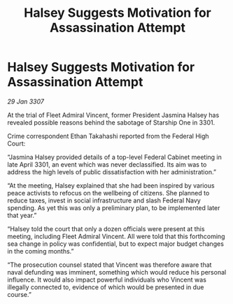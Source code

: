 :PROPERTIES:
:ID:       5ad5800a-739d-43ad-82f2-f993b0d330ec
:ROAM_REFS: https://cms.zaonce.net/en-GB/jsonapi/node/galnet_article/bee897ed-6dd2-4b6d-83e9-241b880971cc?resourceVersion=id%3A4918
:END:
#+title: Halsey Suggests Motivation for Assassination Attempt
#+filetags: :galnet:

* Halsey Suggests Motivation for Assassination Attempt

/29 Jan 3307/

At the trial of Fleet Admiral Vincent, former President Jasmina Halsey has revealed possible reasons behind the sabotage of Starship One in 3301. 

Crime correspondent Ethan Takahashi reported from the Federal High Court: 

“Jasmina Halsey provided details of a top-level Federal Cabinet meeting in late April 3301, an event which was never declassified. Its aim was to address the high levels of public dissatisfaction with her administration.” 

“At the meeting, Halsey explained that she had been inspired by various peace activists to refocus on the wellbeing of citizens. She planned to reduce taxes, invest in social infrastructure and slash Federal Navy spending. As yet this was only a preliminary plan, to be implemented later that year.” 

“Halsey told the court that only a dozen officials were present at this meeting, including Fleet Admiral Vincent. All were told that this forthcoming sea change in policy was confidential, but to expect major budget changes in the coming months.” 

“The prosecution counsel stated that Vincent was therefore aware that naval defunding was imminent, something which would reduce his personal influence. It would also impact powerful individuals who Vincent was illegally connected to, evidence of which would be presented in due course.”
